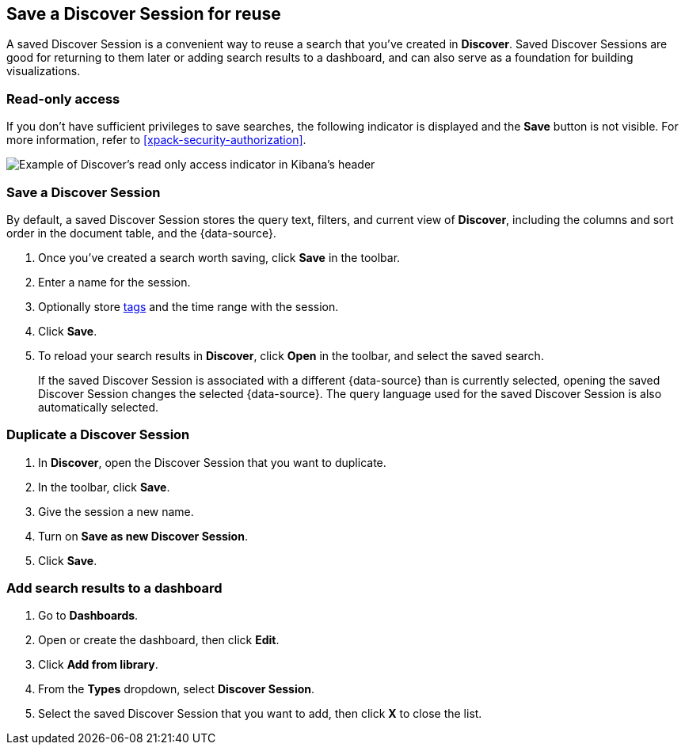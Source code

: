 [[save-open-search]]
== Save a Discover Session for reuse

A saved Discover Session is a convenient way to reuse a search
that you've created in *Discover*.
Saved Discover Sessions are good for returning to them later or adding search results to a dashboard,
and can also serve as a foundation for building visualizations.

[role="xpack"]
[[discover-read-only-access]]
[float]
=== Read-only access
If you don't have sufficient privileges to save searches, the following indicator is
displayed and the *Save* button is not visible. For more information, refer to <<xpack-security-authorization>>.

[role="screenshot"]
image::discover/images/read-only-badge.png[Example of Discover's read only access indicator in Kibana's header]
[float]
=== Save a Discover Session

By default, a saved Discover Session stores the query text, filters, and
current view of *Discover*, including the columns and sort order in the document table, and the {data-source}.

. Once you've created a search worth saving, click *Save* in the toolbar.
. Enter a name for the session.
. Optionally store <<managing-tags,tags>> and the time range with the session.
. Click *Save*.
. To reload your search results in *Discover*, click *Open* in the toolbar, and select the saved search.
+
If the saved Discover Session is associated with a different {data-source} than is currently
selected, opening the saved Discover Session changes the selected {data-source}. The query language
used for the saved Discover Session is also automatically selected.

[float]
=== Duplicate a Discover Session
. In **Discover**, open the Discover Session that you want to duplicate.
. In the toolbar, click *Save*.
. Give the session a new name.
. Turn on **Save as new Discover Session**.
. Click *Save*.


[float]
=== Add search results to a dashboard

. Go to *Dashboards*.
. Open or create the dashboard, then click *Edit*.
. Click *Add from library*.
. From the *Types* dropdown, select *Discover Session*.
. Select the saved Discover Session that you want to add, then click *X* to close the list.
